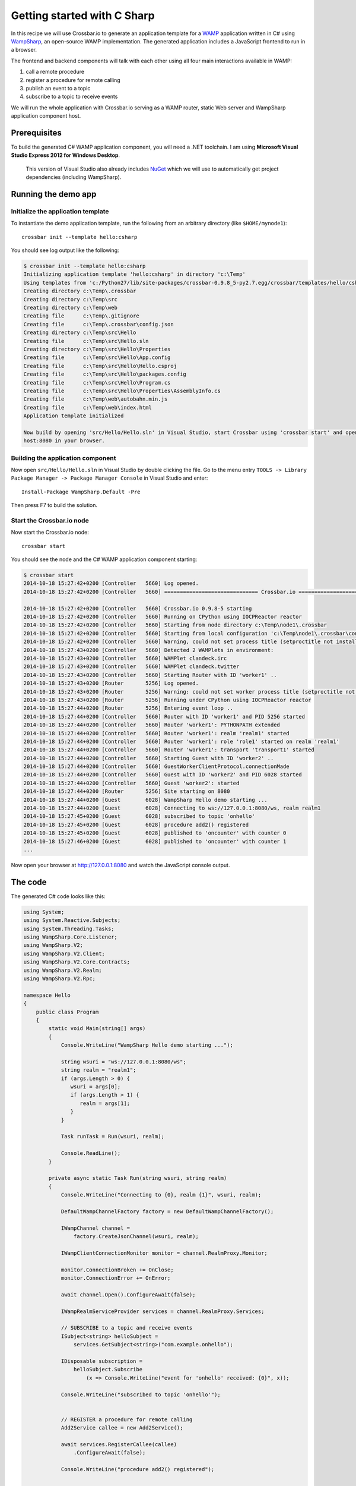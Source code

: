Getting started with C Sharp
============================

In this recipe we will use Crossbar.io to generate an application
template for a `WAMP <http://wamp.ws/>`__ application written in C#
using `WampSharp <https://github.com/Code-Sharp/WampSharp>`__, an
open-source WAMP implementation. The generated application includes a
JavaScript frontend to run in a browser.

The frontend and backend components will talk with each other using all
four main interactions available in WAMP:

1. call a remote procedure
2. register a procedure for remote calling
3. publish an event to a topic
4. subscribe to a topic to receive events

We will run the whole application with Crossbar.io serving as a WAMP
router, static Web server and WampSharp application component host.

Prerequisites
-------------

To build the generated C# WAMP application component, you will need a
.NET toolchain. I am using **Microsoft Visual Studio Express 2012 for
Windows Desktop**.

    This version of Visual Studio also already includes
    `NuGet <https://www.nuget.org/>`__ which we will use to
    automatically get project dependencies (including WampSharp).

Running the demo app
--------------------

Initialize the application template
~~~~~~~~~~~~~~~~~~~~~~~~~~~~~~~~~~~

To instantiate the demo application template, run the following from an
arbitrary directory (like ``$HOME/mynode1``):

::

    crossbar init --template hello:csharp

You should see log output like the following:

.. code:: console

    $ crossbar init --template hello:csharp
    Initializing application template 'hello:csharp' in directory 'c:\Temp'
    Using templates from 'c:/Python27/lib/site-packages/crossbar-0.9.8_5-py2.7.egg/crossbar/templates/hello/csharp'
    Creating directory c:\Temp\.crossbar
    Creating directory c:\Temp\src
    Creating directory c:\Temp\web
    Creating file      c:\Temp\.gitignore
    Creating file      c:\Temp\.crossbar\config.json
    Creating directory c:\Temp\src\Hello
    Creating file      c:\Temp\src\Hello.sln
    Creating directory c:\Temp\src\Hello\Properties
    Creating file      c:\Temp\src\Hello\App.config
    Creating file      c:\Temp\src\Hello\Hello.csproj
    Creating file      c:\Temp\src\Hello\packages.config
    Creating file      c:\Temp\src\Hello\Program.cs
    Creating file      c:\Temp\src\Hello\Properties\AssemblyInfo.cs
    Creating file      c:\Temp\web\autobahn.min.js
    Creating file      c:\Temp\web\index.html
    Application template initialized

    Now build by opening 'src/Hello/Hello.sln' in Visual Studio, start Crossbar using 'crossbar start' and open http://local
    host:8080 in your browser.

Building the application component
~~~~~~~~~~~~~~~~~~~~~~~~~~~~~~~~~~

Now open ``src/Hello/Hello.sln`` in Visual Studio by double clicking the
file. Go to the menu entry
``TOOLS -> Library Package Manager -> Package Manager Console`` in
Visual Studio and enter:

::

    Install-Package WampSharp.Default -Pre

Then press F7 to build the solution.

Start the Crossbar.io node
~~~~~~~~~~~~~~~~~~~~~~~~~~

Now start the Crossbar.io node:

::

    crossbar start

You should see the node and the C# WAMP application component starting:

.. code:: console

    $ crossbar start
    2014-10-18 15:27:42+0200 [Controller   5660] Log opened.
    2014-10-18 15:27:42+0200 [Controller   5660] ============================== Crossbar.io ==============================

    2014-10-18 15:27:42+0200 [Controller   5660] Crossbar.io 0.9.8-5 starting
    2014-10-18 15:27:42+0200 [Controller   5660] Running on CPython using IOCPReactor reactor
    2014-10-18 15:27:42+0200 [Controller   5660] Starting from node directory c:\Temp\node1\.crossbar
    2014-10-18 15:27:42+0200 [Controller   5660] Starting from local configuration 'c:\Temp\node1\.crossbar\config.json'
    2014-10-18 15:27:42+0200 [Controller   5660] Warning, could not set process title (setproctitle not installed)
    2014-10-18 15:27:43+0200 [Controller   5660] Detected 2 WAMPlets in environment:
    2014-10-18 15:27:43+0200 [Controller   5660] WAMPlet clandeck.irc
    2014-10-18 15:27:43+0200 [Controller   5660] WAMPlet clandeck.twitter
    2014-10-18 15:27:43+0200 [Controller   5660] Starting Router with ID 'worker1' ..
    2014-10-18 15:27:43+0200 [Router       5256] Log opened.
    2014-10-18 15:27:43+0200 [Router       5256] Warning: could not set worker process title (setproctitle not installed)
    2014-10-18 15:27:43+0200 [Router       5256] Running under CPython using IOCPReactor reactor
    2014-10-18 15:27:44+0200 [Router       5256] Entering event loop ..
    2014-10-18 15:27:44+0200 [Controller   5660] Router with ID 'worker1' and PID 5256 started
    2014-10-18 15:27:44+0200 [Controller   5660] Router 'worker1': PYTHONPATH extended
    2014-10-18 15:27:44+0200 [Controller   5660] Router 'worker1': realm 'realm1' started
    2014-10-18 15:27:44+0200 [Controller   5660] Router 'worker1': role 'role1' started on realm 'realm1'
    2014-10-18 15:27:44+0200 [Controller   5660] Router 'worker1': transport 'transport1' started
    2014-10-18 15:27:44+0200 [Controller   5660] Starting Guest with ID 'worker2' ..
    2014-10-18 15:27:44+0200 [Controller   5660] GuestWorkerClientProtocol.connectionMade
    2014-10-18 15:27:44+0200 [Controller   5660] Guest with ID 'worker2' and PID 6028 started
    2014-10-18 15:27:44+0200 [Controller   5660] Guest 'worker2': started
    2014-10-18 15:27:44+0200 [Router       5256] Site starting on 8080
    2014-10-18 15:27:44+0200 [Guest        6028] WampSharp Hello demo starting ...
    2014-10-18 15:27:44+0200 [Guest        6028] Connecting to ws://127.0.0.1:8080/ws, realm realm1
    2014-10-18 15:27:45+0200 [Guest        6028] subscribed to topic 'onhello'
    2014-10-18 15:27:45+0200 [Guest        6028] procedure add2() registered
    2014-10-18 15:27:45+0200 [Guest        6028] published to 'oncounter' with counter 0
    2014-10-18 15:27:46+0200 [Guest        6028] published to 'oncounter' with counter 1
    ...

Now open your browser at http://127.0.0.1:8080 and watch the JavaScript
console output.

The code
--------

The generated C# code looks like this:

.. code:: csharp

    using System;
    using System.Reactive.Subjects;
    using System.Threading.Tasks;
    using WampSharp.Core.Listener;
    using WampSharp.V2;
    using WampSharp.V2.Client;
    using WampSharp.V2.Core.Contracts;
    using WampSharp.V2.Realm;
    using WampSharp.V2.Rpc;

    namespace Hello
    {
        public class Program
        {
            static void Main(string[] args)
            {
                Console.WriteLine("WampSharp Hello demo starting ...");

                string wsuri = "ws://127.0.0.1:8080/ws";
                string realm = "realm1";
                if (args.Length > 0) {
                   wsuri = args[0];
                   if (args.Length > 1) {
                      realm = args[1];
                   }
                }

                Task runTask = Run(wsuri, realm);

                Console.ReadLine();
            }

            private async static Task Run(string wsuri, string realm)
            {
                Console.WriteLine("Connecting to {0}, realm {1}", wsuri, realm);

                DefaultWampChannelFactory factory = new DefaultWampChannelFactory();

                IWampChannel channel =
                    factory.CreateJsonChannel(wsuri, realm);

                IWampClientConnectionMonitor monitor = channel.RealmProxy.Monitor;

                monitor.ConnectionBroken += OnClose;
                monitor.ConnectionError += OnError;

                await channel.Open().ConfigureAwait(false);

                IWampRealmServiceProvider services = channel.RealmProxy.Services;

                // SUBSCRIBE to a topic and receive events
                ISubject<string> helloSubject =
                    services.GetSubject<string>("com.example.onhello");

                IDisposable subscription =
                    helloSubject.Subscribe
                        (x => Console.WriteLine("event for 'onhello' received: {0}", x));

                Console.WriteLine("subscribed to topic 'onhello'");


                // REGISTER a procedure for remote calling
                Add2Service callee = new Add2Service();

                await services.RegisterCallee(callee)
                    .ConfigureAwait(false);

                Console.WriteLine("procedure add2() registered");


                // PUBLISH and CALL every second... forever
                ISubject<int> onCounterSubject =
                    services.GetSubject<int>("com.example.oncounter");

                IMul2Service proxy =
                    services.GetCalleeProxy<IMul2Service>();

                int counter = 0;

                while (true)
                {
                    // PUBLISH an event
                    onCounterSubject.OnNext(counter);
                    Console.WriteLine("published to 'oncounter' with counter {0}", counter);
                    counter++;


                    // CALL a remote procedure
                    try
                    {
                        int result = await proxy.Multiply(counter, 3)
                            .ConfigureAwait(false);

                        Console.WriteLine("mul2() called with result: {0}", result);
                    }
                    catch (WampException ex)
                    {
                        if (ex.ErrorUri != "wamp.error.no_such_procedure")
                        {
                            Console.WriteLine("call of mul2() failed: " + ex);
                        }
                    }


                    await Task.Delay(TimeSpan.FromSeconds(1))
                        .ConfigureAwait(false);
                }
            }

            #region Callee

            public interface IAdd2Service
            {
                [WampProcedure("com.example.add2")]
                int Add(int x, int y);
            }

            public class Add2Service : IAdd2Service
            {
                public int Add(int x, int y)
                {
                    Console.WriteLine("add2() called with {0} and {1}", x, y);
                    return x + y;
                }
            }

            #endregion

            #region Caller

            public interface IMul2Service
            {
                [WampProcedure("com.example.mul2")]
                Task<int> Multiply(int x, int y);
            }

            #endregion

            private static void OnClose(object sender, WampSessionCloseEventArgs e)
            {
                Console.WriteLine("connection closed. reason: " + e.Reason);
            }

            private static void OnError(object sender, WampConnectionErrorEventArgs e)
            {
                Console.WriteLine("connection error. error: " + e.Exception);
            }
        }
    }
